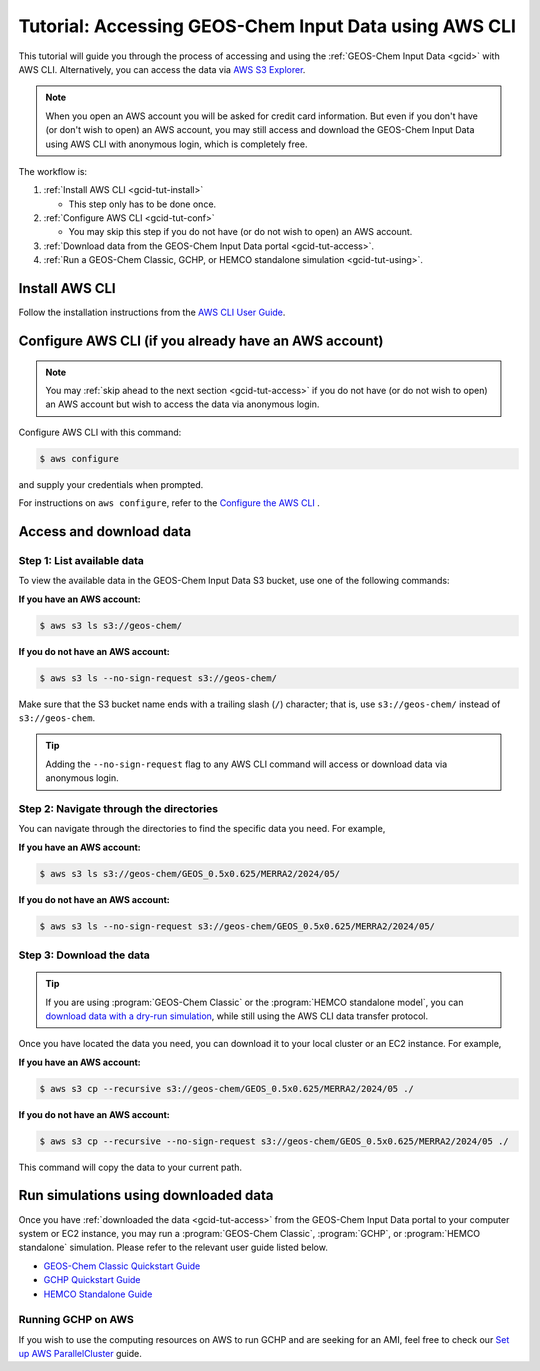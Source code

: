 .. |br| raw:: html

   <br />

.. _gcid-tut:

######################################################
Tutorial: Accessing GEOS-Chem Input Data using AWS CLI
######################################################

This tutorial will guide you through the process of accessing and
using the :ref:`GEOS-Chem Input Data <gcid>` with
AWS CLI. Alternatively, you can access the data via `AWS S3 Explorer
<https://geos-chem.s3.amazonaws.com/index.html>`_.

.. note::

   When you open an AWS account you will be asked for credit card
   information.  But even if you don't have (or don't wish to open) an
   AWS account, you may still access and download the GEOS-Chem Input
   Data using AWS CLI with anonymous login, which is completely free.

The workflow is:

#. :ref:`Install AWS CLI <gcid-tut-install>`

   - This step only has to be done once.

#. :ref:`Configure AWS CLI <gcid-tut-conf>`

   - You may skip this step if you do not have (or do not wish to
     open) an AWS account.

#. :ref:`Download data from the GEOS-Chem Input Data portal
   <gcid-tut-access>`.

#. :ref:`Run a GEOS-Chem Classic, GCHP, or HEMCO standalone simulation
   <gcid-tut-using>`.

.. _gcid-tut-install:

===============
Install AWS CLI
===============

Follow the installation instructions from the `AWS CLI User Guide <https://docs.aws.amazon.com/cli/latest/userguide/getting-started-install.html>`_.

.. _gcid-tut-conf:

======================================================
Configure AWS CLI (if you already have an AWS account)
======================================================

.. note::

   You may :ref:`skip ahead to the next section <gcid-tut-access>` if
   you do not have (or do not wish to open) an AWS account but wish to
   access the data via anonymous login.

Configure AWS CLI with this command:

.. code-block:: sh

   $ aws configure

and supply your credentials when prompted.

For instructions on :literal:`aws configure`, refer to the `Configure the AWS CLI <https://docs.aws.amazon.com/cli/latest/userguide/cli-chap-configure.html>`_ .

.. _gcid-tut-access:

========================
Access and download data
========================

.. _gcid-tut-access-list:

Step 1: List available data
---------------------------

To view the available data in the GEOS-Chem Input Data S3 bucket, use
one of the following commands:

**If you have an AWS account:**

.. code-block:: console

   $ aws s3 ls s3://geos-chem/

**If you do not have an AWS account:**

.. code-block:: console

   $ aws s3 ls --no-sign-request s3://geos-chem/

Make sure that the S3 bucket name ends with a trailing slash
(:literal:`/`) character; that is, use :literal:`s3://geos-chem/`
instead of :literal:`s3://geos-chem`.

.. tip::

   Adding the :literal:`--no-sign-request` flag to any AWS CLI command
   will access or download data via anonymous login.

.. _gcid-tut-access-nav:

Step 2: Navigate through the directories
----------------------------------------

You can navigate through the directories to find the specific data you
need. For example,

**If you have an AWS account:**

.. code-block:: console

   $ aws s3 ls s3://geos-chem/GEOS_0.5x0.625/MERRA2/2024/05/

**If you do not have an AWS account:**

.. code-block:: console

   $ aws s3 ls --no-sign-request s3://geos-chem/GEOS_0.5x0.625/MERRA2/2024/05/

.. _gcid-tut-access-download:

Step 3: Download the data
-------------------------

.. tip::

   If you are using :program:`GEOS-Chem Classic` or the
   :program:`HEMCO standalone model`, you can `download data with a
   dry-run simulation
   <https://geos-chem.readthedocs.io/en/stable/gcclassic-user-guide/dry-run.html>`_,
   while still using the AWS CLI data transfer protocol.

Once you have located the data you need, you can download it to your
local cluster or an EC2 instance. For example,

**If you have an AWS account:**

.. code-block:: console

   $ aws s3 cp --recursive s3://geos-chem/GEOS_0.5x0.625/MERRA2/2024/05 ./

**If you do not have an AWS account:**

.. code-block:: console

   $ aws s3 cp --recursive --no-sign-request s3://geos-chem/GEOS_0.5x0.625/MERRA2/2024/05 ./

This command will copy the data to your current path.

.. _gcid-tut-using:

=====================================
Run simulations using downloaded data
=====================================

Once you have :ref:`downloaded the data <gcid-tut-access>` from the
GEOS-Chem Input Data portal to your computer system or EC2
instance, you may run a :program:`GEOS-Chem Classic`,
:program:`GCHP`, or :program:`HEMCO standalone` simulation.  Please
refer to the relevant user guide listed below.

- `GEOS-Chem Classic Quickstart Guide
  <https://geos-chem.readthedocs.io/en/latest/getting-started/quick-start.html>`_

- `GCHP Quickstart Guide
  <https://gchp.readthedocs.io/en/latest/getting-started/quick-start.html>`_

- `HEMCO Standalone Guide
  <https://hemco.readthedocs.io/en/stable/hco-sa-guide/intro.html>`_

.. _gcid-tut-gchp-on-aws:

Running GCHP on AWS
-------------------

If you wish to use the computing resources on AWS to run GCHP and are
seeking for an AMI, feel free to check our `Set up AWS ParallelCluster <https://gchp.readthedocs.io/en/latest/supplement/setting-up-aws-parallelcluster.html>`_
guide.
